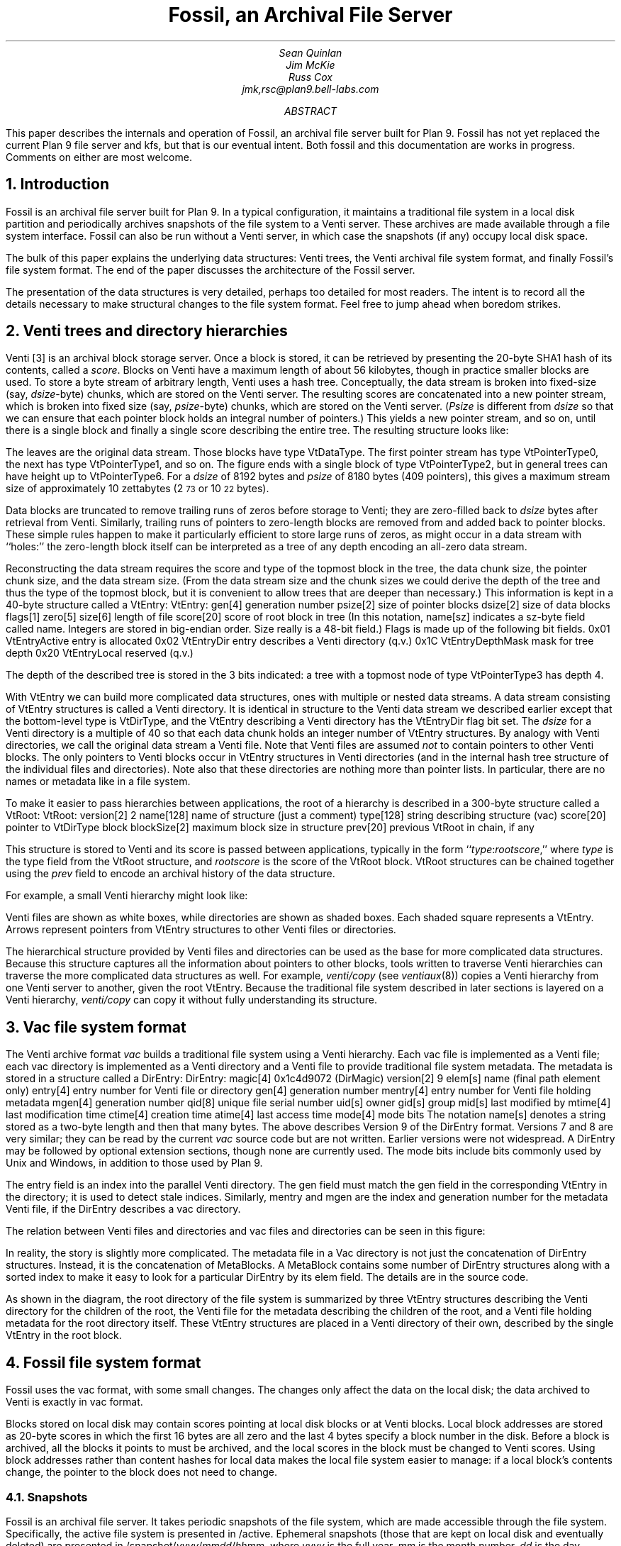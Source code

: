 ... .FP times
... .fp 1 R R.nomath
... .fp 5 CW LucidaSansCW83
.TL
Fossil, an Archival File Server
.AU
Sean Quinlan
Jim McKie
Russ Cox
jmk,rsc@plan9.bell-labs.com
.AB
This paper describes the internals and 
operation of Fossil, an archival file server built for Plan 9.
Fossil has not yet replaced the current Plan 9 file server
and
.CW kfs ,
but that is our eventual intent.
Both fossil and this documentation are
works in progress.  Comments on either are most welcome.
.AE
.de HP
.LP
..
.NH 1
Introduction
.HP
Fossil is an archival file server built for Plan 9.
In a typical configuration, it maintains a traditional file system
in a local disk partition and periodically archives snapshots of the file system
to a Venti server.  These archives are made available through
a file system interface.
Fossil can also be run without a Venti server, in which case the
snapshots (if any) occupy local disk space.
.PP
The bulk of this paper explains the underlying data structures:
Venti trees, the Venti archival file system format, and finally Fossil's
file system format.
The end of the paper discusses the architecture of the Fossil server.
.PP
The presentation of the data structures is very detailed, perhaps
too detailed for most readers.
The intent is to record all the details necessary to make structural
changes to the file system format.
Feel free to jump ahead when boredom strikes.
.NH 1
Venti trees and directory hierarchies
.HP
Venti [3] is an archival block storage server.
Once a block is stored, it can be retrieved by presenting the 20-byte
SHA1 hash of its contents, called a
.I score .
Blocks on Venti have a maximum length of about 56 kilobytes,
though in practice smaller blocks are used.
To store a byte stream of arbitrary length, Venti uses a hash tree.
Conceptually, the data stream is broken into fixed-size (say,
.I dsize -byte)
chunks, which are stored on the Venti server.
The resulting scores are concatenated into a new pointer stream, which is
broken into fixed size (say,
.I psize -byte)
chunks, which are stored on the Venti server.
.I Psize "" (
is different from
.I dsize
so that we can ensure that each pointer block holds an
integral number of pointers.)
This yields a new pointer stream, and so on, until there is a single block
and finally a single score describing the entire tree.
The resulting structure looks like:
.PS
.ps 8
.vs 10
boxht=0.1
boxwid=0.1

B0: box invis wid 1 "\f(CWVtDataType\fP"
move right 0.1
L0a: box wid 0.2
move right 0.1
L0b: box wid 0.2
move right 0.1
L0c: box invis wid 0.2 "..."
move right 0.1

L0d: box wid 0.2
move right 0.1
L0e: box wid 0.2
move right 0.2
L0f: box invis wid 0.2 "..."
move right 0.2

L0g: box wid 0.2
move right 0.1
L0h: box wid 0.2
move right 0.1
L0i: box invis wid 0.2 "..."
move right 0.1

L0j: box wid 0.2
move right 0.1
L0k: box wid 0.2
move right 0.1
L0l: box invis wid 0.2 "..."
move right 0.1
L0m: box wid 0.2

define boxppddd {
	line from 0.2<$1.nw,$1.ne> to 0.2<$1.sw,$1.se>
	line from 0.4<$1.nw,$1.ne> to 0.4<$1.sw,$1.se>
	X: box invis at 0.1<$1.nw,$1.ne>
	Y: box invis at 0.1<$1.sw,$1.se>
	line -> from 0.5<X,Y> to $2.nw
	X: box invis at 0.3<$1.nw,$1.ne>
	Y: box invis at 0.3<$1.sw,$1.se>
	line -> from 0.5<X,Y> to $3.nw
	"..." at 0.7<$1.w,$1.e>
}

define boxppdddp {
	line from 0.2<$1.nw,$1.ne> to 0.2<$1.sw,$1.se>
	line from 0.4<$1.nw,$1.ne> to 0.4<$1.sw,$1.se>
	line from 0.8<$1.nw,$1.ne> to 0.8<$1.sw,$1.se>
	X: box invis at 0.1<$1.nw,$1.ne>
	Y: box invis at 0.1<$1.sw,$1.se>
	line -> from 0.5<X,Y> to $2.nw
	X: box invis at 0.3<$1.nw,$1.ne>
	Y: box invis at 0.3<$1.sw,$1.se>
	line -> from 0.5<X,Y> to $3.nw
	"..." at 0.6<$1.w,$1.e>
	X: box invis at 0.9<$1.nw,$1.ne>
	Y: box invis at 0.9<$1.sw,$1.se>
	line -> from 0.5<X,Y> to $4.nw
}

define boxpdddp {
	line from 0.2<$1.nw,$1.ne> to 0.2<$1.sw,$1.se>
	line from 0.8<$1.nw,$1.ne> to 0.8<$1.sw,$1.se>
	X: box invis at 0.1<$1.nw,$1.ne>
	Y: box invis at 0.1<$1.sw,$1.se>
	line -> from 0.5<X,Y> to $2.nw
	"..." at 0.5<$1.w,$1.e>
	X: box invis at 0.9<$1.nw,$1.ne>
	Y: box invis at 0.9<$1.sw,$1.se>
	line -> from 0.5<X,Y> to $3.nw
}

bhd=0.4
L1abc: box wid 0.5 at 0.5<L0a, L0b>+(0,bhd)
boxppddd(L1abc, L0a, L0b)
L1def: box wid 0.5 at 0.5<L0d, L0e>+(0,bhd)
boxppddd(L1def, L0d, L0e)
L1ghi: box wid 0.5 at 0.5<L0g, L0h>+(0,bhd)
boxppddd(L1ghi, L0g, L0h)
L1jklm: box wid 0.5 at 0.5<L0j, L0k>+(0,bhd)
boxppdddp(L1jklm, L0j, L0k, L0m)
B1: box invis wid 1 "\f(CWVtPointerType0\fP" at B0+(0,bhd)

L2abcdef: box wid 0.5 at 0.5<L1abc,L1def>+(0,bhd)
boxppddd(L2abcdef, L1abc, L1def)
L2ghijklm: box wid 0.5 at 0.5<L1ghi,L1jklm>+(0,bhd)
boxpdddp(L2ghijklm, L1ghi, L1jklm)
B2: box invis wid 1 "\f(CWVtPointerType1\fP" at B1+(0,bhd)

L3atom: box wid 0.5 at 0.5<L2abcdef, L2ghijklm>+(0,bhd)
boxpdddp(L3atom, L2abcdef, L2ghijklm)
B3: box invis wid 1 "\f(CWVtPointerType2\fP" at B2+(0,bhd)
.PE
.LP
The leaves are the original data stream.  Those blocks have type
.CW VtDataType .
The first pointer stream has type
.CW VtPointerType0 ,
the next has type
.CW VtPointerType1 ,
and so on.
The figure ends with a single block of type
.CW VtPointerType2 ,
but in general trees can have height up to
.CW VtPointerType6 .
For a
.I dsize
of 8192 bytes
and
.I psize
of 8180 bytes (409 pointers),
this gives a maximum stream size of approximately 10 zettabytes
(2\s-2\u73\d\s+2 or 10\s-2\u22\d\s+2 bytes).
.PP
Data blocks are truncated to remove trailing runs of zeros before
storage to Venti; they are zero-filled back to
.I dsize
bytes after retrieval from Venti.
Similarly, trailing runs of pointers to zero-length blocks are
removed from and added back to pointer blocks.
These simple rules happen to make it particularly efficient to store
large runs of zeros, as might occur in a data stream with ``holes:''
the zero-length block itself can be interpreted as a tree of any
depth encoding an all-zero data stream.
.PP
Reconstructing the data stream requires the score and type of the
topmost block in the tree, the data chunk size, the pointer chunk size,
and the data stream size.
(From the data stream size and the chunk sizes we could derive the
depth of the tree and thus the type of the topmost block, but it is convenient
to allow trees that are deeper than necessary.)
This information is kept in a 40-byte structure called a
.CW VtEntry :
.P1
VtEntry:
.ta +\w'    'u +\w'            'u
	gen[4]	\fRgeneration number\fP
	psize[2]	\fRsize of pointer blocks\fP
	dsize[2]	\fRsize of data blocks\fP
	flags[1]
	zero[5]
	size[6]	\fRlength of file\fP
	score[20]	\fRscore of root block in tree\fP
.P2
(In this notation,
.CW name[sz]
indicates a
.CW sz -byte
field called
.CW name .
Integers are stored in big-endian order.
.CW Size
really is a 48-bit field.)
.CW Flags
is made up of the following bit fields.
.P1
.ta +\w'      'u +\w'                      'u
0x01	VtEntryActive	\fRentry is allocated\fP
0x02	VtEntryDir	\fRentry describes a Venti directory (q.v.)\fP
0x1C	VtEntryDepthMask	\fRmask for tree depth\fP
0x20	VtEntryLocal	\fRreserved (q.v.)\fP
.P2
.LP
The depth of the described tree is stored in the 3 bits indicated:
a tree with a topmost node of type
.CW VtPointerType3
has depth 4.
.PP
With
.CW VtEntry
we can build more complicated data structures,
ones with multiple or nested data streams.
A data stream consisting of
.CW VtEntry
structures is called a Venti directory.
It is identical in structure to the Venti data stream
we described earlier except that the bottom-level type is
.CW VtDirType ,
and
the
.CW VtEntry
describing a Venti directory has the
.CW VtEntryDir
flag bit set.
The
.I dsize
for a Venti directory
is a multiple of 40 so that each data chunk holds
an integer number of
.CW VtEntry
structures.
By analogy with Venti directories,
we call the original data stream a
Venti file.
Note that Venti files are assumed
.I not
to contain pointers to other Venti blocks.
The only pointers to Venti blocks occur in 
.CW VtEntry
structures in
Venti directories
(and in the internal hash tree structure of the
individual files and directories).
Note also that these directories are nothing more than pointer lists.
In particular, there are no names or metadata like in a file system.
.PP
To make it easier to pass hierarchies between applications,
the root of a hierarchy is described in a 300-byte structure
called a
.CW VtRoot :
.P1
VtRoot:
.ta +\w'    'u +\w'                'u
	version[2]	\f(CW2\fP
	name[128]	\fRname of structure (just a comment)\fP
	type[128]	\fRstring describing structure (\f(CWvac\fR)\f(CW
	score[20]	\fRpointer to \f(CWVtDirType\fP block\f(CW
	blockSize[2]	\fRmaximum block size in structure\fP
	prev[20]	\fRprevious \f(CWVtRoot\fP in chain, if any\fP
.P2
.LP
This structure is stored to Venti and its score is passed
between applications, typically in the form
``\fItype\f(CW:\fIrootscore\fR,''
where
.I type
is the type field from the
.CW VtRoot
structure, and
.I rootscore
is the score of the
.CW VtRoot
block.
.CW VtRoot
structures can be chained together using the
.I prev
field to encode an archival history
of the data structure.
.PP
For example, a small Venti hierarchy might look like:
.PS
.ps 8
.vs 10
boxwid=0.1
boxht=0.1
f=0.9
mb=0.16

VtRoot: [
	right
	B1: box
	move right 0.1
	"\f(CWVtRoot\fP" ljust
]

Root: [
	right
	B1: box fill f
	B2: box fill f
	B3: box fill f
	move right 0.1
] with .nw at VtRoot.sw+(0.2,-.1)
Level1: [
	RootMeta: [
		box wid mb
	]
	MetaSource: [
		right
		B1: box wid 5*mb
	] with .nw at RootMeta.sw+(0,-.1)

	Source: [
		right
		B1: box fill f
		B2: box fill f
		B3: box fill f
		B4: box fill f
		B5: box fill f
		B6: box fill f
		B7: box fill f
		B8: box fill f
	] with .nw at MetaSource.sw+(0,-.1)
	SB1: box invis at Source.B1
	SB2: box invis at Source.B2
	SB3: box invis at Source.B3
] with .nw at Root.sw+(0.4,-.1)
Level2: [
	MetaSource: [
		right
		B1: box wid 5*mb
	] 
	Source: [
		right
		B1: box fill f
		B2: box fill f
		B3: box fill f
		B4: box fill f
		B5: box fill f
		B6: box fill f
		B7: box fill f
		B8: box fill f
	] with .nw at MetaSource.sw+(0,-.1)
	File: box wid 0.8 with .nw at Source.sw+(0,-.1)
] with .nw at Level1.sw+(0.6,-.1)

line -> from VtRoot.B1 down boxwid/2+0.1+boxwid/2 then to Root.w
line -> from Root.B3 down boxwid/2+0.1+boxwid/2 then to Level1.RootMeta.w
line -> from Root.B2 down boxwid/2+0.1+boxwid+0.1+boxwid/2 then to Level1.MetaSource.w
line -> from Root.B1 down boxwid/2+0.1+boxwid+0.1+boxwid+0.1+boxwid/2 then to Level1.Source.w

line -> from Level1.SB3 down boxwid/2+0.1+boxwid/2 then to Level2.MetaSource.w
line -> from Level1.SB2 down boxwid/2+0.1+boxwid+0.1+boxwid/2 then to Level2.Source.w
line -> from Level1.SB1 down boxwid/2+0.1+boxwid+0.1+boxwid+0.1+boxwid/2 then to Level2.File.w

[
	KEY: box wid 1.5 invis "Key"
	line from KEY.sw to KEY.se
	k = -.1
	kk=0.5
	A: [
		box wid 4*boxwid
		"Venti file" ljust with .w at last box .w+(kk,0)
	] with .nw at KEY.sw+(0,2*k)
	B: [
		box fill f
		"Venti entry (\f(CWVtEntry\fP)" ljust with .w at last box .w+(kk,0)
	] with .nw at A.sw+(0,k)
	C: [
		right
		CC: box fill f
		box fill f
		box fill f
		box fill f
		"Venti directory" ljust with .w at CC.w+(kk,0)
	] with .nw at B.sw+(0,k)
	D: [
		line -> right 3*boxwid
		"Venti pointer (score)" ljust with .w at last line .w+(kk, 0)
	] with .nw at C.sw+(0,k)
] with .nw at VtRoot.nw+(3,0)
.PE
.LP
Venti files are shown as white boxes, while directories are shown
as shaded boxes.  Each shaded square represents a
.CW VtEntry .
Arrows represent pointers from
.CW VtEntry
structures to other
Venti files or directories.
.PP
The hierarchical structure provided by Venti files and directories
can be used as the base for more complicated data structures.
Because this structure captures all the information
about pointers to other blocks, tools written to traverse
Venti hierarchies can traverse the more complicated
data structures as well.
For example,
.I venti/copy
(see
.I ventiaux (8))
copies a Venti hierarchy from one Venti server to another,
given the root
.CW VtEntry .
Because the traditional file system described in later sections is
layered on a Venti hierarchy, 
.I venti/copy
can copy it without fully understanding its structure.
.NH 1
Vac file system format
.HP
The Venti archive format
.I vac
builds a traditional file system using a Venti hierarchy.
Each vac file is implemented as a Venti file;
each vac directory is implemented as a Venti
directory and a Venti file to provide traditional file system metadata.
The metadata is stored in a structure called a
.CW DirEntry :
.P1
DirEntry:
.ta +\w'    'u +\w'            'u
	magic[4]	\f(CW0x1c4d9072\fP (DirMagic)\fP
	version[2]	\f(CW9\fP
	elem[s]	\fRname (final path element only)\fP
	entry[4]	\fRentry number for Venti file or directory\fP
	gen[4]	\fRgeneration number\fP
	mentry[4]	\fRentry number for Venti file holding metadata\fP
	mgen[4]	\fRgeneration number\fP
	qid[8]	\fRunique file serial number\fP
	uid[s]	\fRowner\fP
	gid[s]	\fRgroup\fP
	mid[s]	\fRlast modified by\fP
	mtime[4]	\fRlast modification time\fP
	ctime[4]	\fRcreation time\fP
	atime[4]	\fRlast access time\fP
	mode[4]	\fRmode bits\fP
.P2
The notation
.CW name[s]
denotes a string stored as a two-byte length
and then that many bytes.
The above describes Version 9 of the 
.CW DirEntry
format.  Versions 7 and 8 are very similar; they can be
read by the current
.I vac
source code but are not written.
Earlier versions were not widespread.
A
.CW DirEntry
may be followed by optional extension sections, though none
are currently used.
The
.CW mode
bits include bits commonly used by
Unix and Windows, in addition to those used by Plan 9.
.PP
The
.CW entry
field is an index into the parallel Venti directory.
The
.CW gen
field must match the
.CW gen 
field in the corresponding
.CW VtEntry
in the directory;
it is used to detect
stale indices.
Similarly,
.CW mentry
and
.CW mgen
are the index and generation number
for the metadata Venti file,
if the
.CW DirEntry
describes a vac directory.
.PP
The relation between Venti files and directories and
vac files and directories can be seen in this figure:
.PS
.ps 8
.vs 10
boxwid=0.1
boxht=0.1
f=0.9
mb=0.16

VtRoot: [
	right
	B1: box
	move right 0.1
	"\f(CWVtRoot\fP" ljust
]

SuperRoot: [
	right
	B1: box fill f
	move right 0.1
	"fs root block" ljust
] with .nw at VtRoot.sw + (0.2, -.2)
Root: [
	right
	B1: box fill f
	B2: box fill f
	B3: box fill f
	move right 0.1
	"root directory info block" ljust
] with .nw at SuperRoot.sw+(0.2, -.2)
Level1: [
	RootMeta: [
		box wid mb
		move right 0.1
		"root metadata" ljust
	]
	MetaSource: [
		right
		B1: box wid mb
		B2: box wid mb
		B3: box wid mb
		B4: box wid mb
		B5: box wid mb
	] with .nw at RootMeta.sw+(0,-.2)
	MB1: box wid mb invis at MetaSource.B1
	MB2: box wid mb invis at MetaSource.B2
	MB3: box wid mb invis at MetaSource.B3
	MB4: box wid mb invis at MetaSource.B4
	MB5: box wid mb invis at MetaSource.B5

	Source: [
		right
		B1: box fill f
		B2: box fill f
		B3: box fill f
		B4: box fill f
		B5: box fill f
		B6: box fill f
		B7: box fill f
		B8: box fill f
	] with .nw at MetaSource.sw+(0,-.1)
	SB1: box invis at Source.B1
	SB2: box invis at Source.B2
	SB3: box invis at Source.B3
	SB4: box invis at Source.B4
	SB5: box invis at Source.B5
	SB6: box invis at Source.B6
	SB7: box invis at Source.B7
	SB8: box invis at Source.B8
] with .nw at Root.sw+(0.4,-.2)
Level2: [
	MetaSource: [
		right
		B1: box wid mb
		B2: box wid mb
		B3: box wid mb
		B4: box wid mb
		B5: box wid mb
	] 
	Source: [
		right
		B1: box fill f
		B2: box fill f
		B3: box fill f
		B4: box fill f
		B5: box fill f
		B6: box fill f
		B7: box fill f
		B8: box fill f
	] with .nw at MetaSource.sw+(0,-.1)
	File: box wid 0.8 with .nw at Source.sw+(0,-.2)
] with .nw at Level1.sw+(0.6,-.2)

line -> from VtRoot.B1 down boxwid/2+0.2+boxwid/2 then to SuperRoot.w
line -> from SuperRoot.B1 down boxwid/2+0.2+boxwid/2 then to Root.w
line -> from Root.B3 down boxwid/2+0.2+boxwid/2 then to Level1.RootMeta.w
line -> from Root.B2 down boxwid/2+0.2+boxwid+0.2+boxwid/2 then to Level1.MetaSource.w
line -> from Root.B1 down boxwid/2+0.2+boxwid+0.1+boxwid+0.2+boxwid/2 then to Level1.Source.w

line -> from Level1.SB3 down boxwid/2+0.2+boxwid/2 then to Level2.MetaSource.w
line -> from Level1.SB2 down boxwid/2+0.2+boxwid+0.1+boxwid/2 then to Level2.Source.w
line -> from Level1.SB1 down boxwid/2+0.2+boxwid+0.1+boxwid+0.2+boxwid/2 then to Level2.File.w

arrowwid = arrowwid/2
arrowht = arrowht/2
line -> from Level1.MB1 to Level1.SB1.n
line -> from Level1.MB2 to Level1.SB2.n
line -> from Level1.MB2 to Level1.SB3.n
line -> from Level1.MB4 to Level1.SB7.n
line -> from Level1.MB5 to Level1.SB5.n
arrowwid = arrowwid * 2
arrowht = arrowht * 2

box dashed with .nw at Level1.MetaSource.nw+(-.05,.05) wid 0.8+.05*2 ht .3+.05*2
box dashed with .nw at Level2.MetaSource.nw+(-.05,.05) wid 0.8+.05*2 ht .3+.05*2
box dotted with .nw at Level2.File.nw+(-.05,.05) wid 0.8+0.05*2 ht .1+.05*2

[
	KEY: box wid 1.5 invis "Key"
	line from KEY.sw to KEY.se
	k = -.1
	kk=0.5
	A: [
		box wid 4*boxwid
		"Venti file" ljust with .w at last box .w+(kk,0)
	] with .nw at KEY.sw+(0,2*k)
	B: [
		box fill f
		"Venti entry (\f(CWEntry\fP)" ljust with .w at last box .w+(kk,0)
	] with .nw at A.sw+(0,k)
	C: [
		right
		CC: box fill f
		box fill f
		box fill f
		box fill f
		"Venti directory" ljust with .w at CC.w+(kk,0)
	] with .nw at B.sw+(0,k)
	D: [
		line -> right 3*boxwid
		"Venti pointer (score)" ljust with .w at last line .w+(kk, 0)
	] with .nw at C.sw+(0,k)
	DD: [
		box dotted wid 4*boxwid
		"Vac file" ljust with .w at last box .w+(kk,0)
	] with .nw at D.sw+(0,k)
	E: [
		box wid mb
		"Vac entry (\f(CWDirEntry\fP)" ljust with .w at last box .w+(kk,0)
	] with .nw at DD.sw+(0,k)
	G: [
		box dashed wid 4*boxwid
		"Vac directory" ljust with .w at last box .w+(kk,0)
	] with .nw at E.sw+(0,k)
	H: [
		arrowwid = arrowwid/2
		arrowht = arrowht/2
		line -> right 1.5*boxwid
		"Vac pointer (integer index)" ljust with .w at last line .w+(kk, 0)
		arrowwid = arrowwid * 2
		arrowht = arrowht * 2
	] with .nw at G.sw+(0,k)
] with .nw at VtRoot.nw+(3,0)
.PE
.LP
In reality, the story is slightly more complicated.
The metadata file in a Vac directory
is not just the concatenation of
.CW DirEntry
structures.
Instead, it is the concatenation of
.CW MetaBlocks .
A
.CW MetaBlock
contains some number of
.CW DirEntry
structures along with a sorted index to make it easy
to look for a particular
.CW DirEntry
by its
.CW elem 
field.
The details are in the source code.
.PP
As shown in the diagram,
the root directory of the file system is summarized by
three
.CW VtEntry
structures describing
the Venti directory for the children of the root,
the Venti file for the metadata describing the children of the root,
and a Venti file holding metadata for the root directory itself.
These
.CW VtEntry
structures are placed in a Venti directory of their own,
described by the single 
.CW VtEntry
in the
root block.
.NH 1
Fossil file system format
.HP
Fossil uses the vac format, with some small changes.
The changes only affect the data on the local disk; the data
archived to Venti is exactly in vac format.
.PP
Blocks stored on local disk may contain scores pointing at local disk
blocks or at Venti blocks. 
Local block addresses are stored as 20-byte scores in which the first 16 bytes
are all zero and the last 4 bytes specify a block number in the disk.
Before a block is archived, all the
blocks it points to must be archived, and the local scores in the block
must be changed to Venti scores.
Using block addresses rather than content hashes for local data
makes the local file system easier to manage: if a local block's contents
change, the pointer to the block does not need to change.
.NH 2
Snapshots
.HP
Fossil is an archival file server.
It takes periodic snapshots of the file system,
which are made accessible through the file system.
Specifically, the active file system is presented in
.CW /active .
Ephemeral snapshots (those that are kept on local disk and eventually deleted)
are presented in
\f(CW/snapshot/\fIyyyy\f(CW/\fImmdd\f(CW/\fIhhmm\fR,
where
.I yyyy
is the full year,
.I mm
is the month number,
.I dd
is the day number,
.I hh
is the hour,
and
.I mm
is the minute.
Archival snapshots (those that are archived to Venti and persist forever)
are presented in
\f(CW/archive/\fIyyyy\f(CW/\fImmdds\fR,
where
.I yyyy ,
.I mm ,
and
.I dd
are year, month, and day as before,
and
.I s
is a sequence number if more than one
archival snapshot is done in a day.
For the first snapshot,
.I s
is null.
For the subsequent snapshots,
.I s
is
.CW .1 ,
.CW .2 ,
.CW .3 ,
etc.
.PP
To implement the snapshots, the file server maintains a
current
.I epoch
for the active file system.
Each local block has a label that records, among other things,
the epoch in which the block was allocated.
If a block was allocated in an epoch earlier than the current one,
it is immutable and treated as copy-on-write.
Taking a snapshot can be accomplished by
recording the address of the current root block and then 
incrementing the epoch number.
Notice that the copy-on-write method makes
snapshots both time efficient and space efficient.
The only time cost is waiting for all current file system
requests to finish and then incrementing a counter.
After a snapshot, blocks only get copied when they are
next modified, so the per-snapshot
space requirement is proportional
to the amount of new data rather than the total
size of the file system.
.PP
The blocks in the archival snapshots are moved to Venti,
but the blocks in the ephemeral snapshots take up space
in the local disk file.
To allow reclamation of this disk space, the file system
maintains a 
.I low
.I epoch ,
which is the epoch of the earliest ephemeral snapshot
still available.
Fossil only allows access to snapshots with epoch numbers
between the 
low epoch and the current epoch
(also called the high epoch).
Incrementing the low epoch thus makes old
snapshots inaccessible.
The space required to store those snapshots can then
be reclaimed, as described below.
.NH 2
Local blocks
.HP
The bulk of the local disk file is the local blocks.
Each block has a 14-byte label associated with it, of the format:
.P1
Label:
.ta +\w'    'u +\w'                'u
	state[1]	\fRblock state\fP
	type[1]	\fRblock type\fP
	epoch[4]	\fRallocation epoch\fP
	epochClose[4]	\fRclose epoch\fP
	tag[4]	\fRrandom tag\fP
.P2
.LP
The
.CW type
is an analogue of the block types described earlier,
though different names are used, to distinguish between
pointers blocks in a hash tree for a data stream
and pointer blocks for a directory stream.
The
.CW epoch
was mentioned in the last section.
The other fields are explained below.
.PP
There are two distinguished blocks states
.CW BsFree
.CW 0x00 ) (
and
.CW BsBad
.CW 0xFF ), (
which mark blocks that are available for allocation
and blocks that are bad and should be avoided.
If
.CW state
is not one of these values, it is a bitwise
.I or ' `
of the following flags:
.P1
.ta +\w'      'u +\w'                'u
0x01	BsAlloc	\fRblock is in use\fP
0x02	BsCopied	\fRblock has been copied\fP
0x04	BsVenti	\fRblock has been stored on Venti\fP
0x08	BsClosed	\fRblock has been unlinked from active file system\fP
.P2
.LP
The flags are explained as they arise in the discussions below.
.PP
It is convenient to store some extra fields in the
.CW VtEntry
structure when it describes a Venti file or directory
stored on local disk.
Specifically, we set the
.CW VtEntryLocal
flag bit
and then use the bytes 7-16 of the score (which would
otherwise be zero, since it is a local score) to hold these fields:
.P1
.ta +\w'    'u +\w'                'u
	archive[1]	\fRboolean: this is an archival snapshot\fP
	snap[4]	\fRepoch number if root of snapshot\fP
	tag[4]	\fRrandom tag\fP
.P2
.LP
The extended
.CW VtEntry
structure is called an
.CW Entry .
The
.CW tag
field
in the
.CW Label
and the
.CW Entry
is used to identify dangling pointers or other file system corruption:
all the local blocks in a hash tree must
have tags matching the tag in the
.CW Entry .
If this
.CW Entry
points at the root of a snapshot,
the
.CW snap
field is the epoch of the snapshot.
If the snapshot is intended to be archived to Venti,
the
.CW archive
field is non-zero.
.NH 2
Block reclamation
.HP
The blocks in the active file system form a tree: each
block has only one parent.
Once a copy-on-write block 
.I b
is replaced by its copy, it is no longer
needed by the active file system.
At this point,
.I b
is unlinked from the active file system.
We say that
.I b
is now
.I closed :
it is needed only for snapshots.
When a block is closed, the
.CW BsClosed
bit is set in its state, and the current epoch (called the block's closing epoch)
is stored in the
.CW epochClose
label field.
(Open blocks have an
.CW epochClose
of
.CW ~0 ).
.PP
A block is referenced by snapshots with epochs
between the block's allocation epoch and its closing epoch.
Once the file system's low epoch grows to be greater than or equal to the block's
closing epoch, the block is no longer needed for any snapshots
and can be reused.
.PP
In a typical configuration, where nightly archival snapshots
are taken and written to Venti, it is desirable to reclaim
the space occupied by now-archived blocks if possible.
To do this, Fossil keeps track of whether the pointers
in each block are unique to that block.
When a block
.I bb
is allocated, a pointer to
.I bb
is written into exactly one active block (say,
.I b ).
In the absence of snapshots, the pointer to
.I bb
will remain unique to
.I b ,
so that if the pointer is zeroed,
.I bb
can be immediately reused.
Snapshots complicate this invariant:
when
.I b
is copied-on-write, all its pointers
are no longer unique to it.
At time of the copy, the
.CW BsCopied
state bit in the block's label
is set to note the duplication of the pointers contained within.
.NH 2
Disk layout
.HP
The file system header describes the file system layout and has this format:
.P1
.ta +\w'    'u +\w'                'u
Header:
	magic[4]	\fR0x3776AE89 (HeaderMagic)\fP
	version[2]	\fR1 (HeaderVersion)\fP
	blockSize[2]	\fIfile system block size\fP
	super[4]	\fRblock offset of super block\fP
	label[4]	\fRblock offset of labels\fP
	data[4]	\fRdata blocks\fP
	end[4]	\fRend of file system\fP
.P2
.LP
The corresponding file system layout is:
.PS
.ps 8
.vs 9
boxwid=0.75
boxht=0.15
Empty: box "empty" ht 0.25
Header: box "header" with .n at Empty.s
Empty2: box "empty" with .n at Header.s
Super: box "super block" with .n at Empty2.s
Label: box "label" "blocks" with .n at Super.s ht 0.25
Data: box "data" "blocks" with .n at Label.s ht 0.3
"  0" ljust at Empty.ne
"  128kB" ljust at Header.ne
"  \f5super\fP \(mu \f(CWblockSize\fP" ljust at Super.ne
"  \f5label\fP \(mu \f(CWblockSize\fP" ljust at Label.ne
"  \f5data\fP \(mu \f(CWblockSize\fP" ljust at Data.ne
"  \f5end\fP \(mu \f(CWblockSize\fP" ljust at Data.se
"" at (-1,0)
"" at (6,0)
.PE
.LP
The numbers to the right of the blocks are byte offsets
of the boundaries.
.LP
The super block describes the file system itself and looks like:
.P1
.ta +\w'    'u +\w'                'u
Super:
	magic[4]	\fR0x2340A3B1 (SuperMagic)\fP
	version[2]	\fR1 (SuperVersion)\fP
	epochLow[4]	\fRfile system low epoch\fP
	epochHigh[4]	\fRfile system high (active) epoch\fP
	qid[8]	\fRnext qid to allocate\fP
	active[4]	\fRdata block number: root of active file system\fP
	next[4]	\fRdata block number: root of next file system to archive\fP
	current[4]	\fRdata block number: root of file system currently being archived\fP
	last[20]	\fRVenti score of last successful archive\fP
	name[128]	\fRname of file system (just a comment)\fP
.P2
.LP
.NH 1
Fossil server
.HP
The Fossil server is a user-space program that runs on a standard Plan 9 kernel.
.NH 2
Process structure
.PP
The file server is structured as a set of processes synchronizing
mostly through message passing along queues.
The processes are given names, which can be seen in the output of
.CW ps 
.CW -a .
.PP
.CW Listen
processes announce on various network addresses.
A
.CW con
process handles each incoming connection, reading 9P requests
and adding them to a central message queue.
.CW Msg
processes remove 9P requests from the queue,
handle them, and write the responses to the appropriate
file descriptors.
.PP
The
.CW disk
process handles disk I/O requests made by the other processes.
The
.CW flush
process writes dirty blocks from the in-memory block cache to disk.
The
.CW unlink
process frees previously linked blocks once the blocks that point at them
have been written to disk.
.PP
A
.CW consI
reads from each console file (typically a pipe posted in
.CW /srv ),
adding the typed characters to the input queue.
The
.CW cons
process echoes input and runs the commands, saving
output in a ring buffer.
Because there is only one
.CW cons
process, only one console command may be executing at a time.
A
.CW consO
process copies this ring buffer to each console file.
.PP
The
.CW periodic
process runs periodic events, like
flushing the root metadata to disk or
taking snapshots of the file system.
.NH 2
Block cache
.HP
Fossil maintains an in-memory block cache which 
holds both local disk blocks and Venti blocks.
Cache eviction follows a least recently used policy.
Dirty blocks are restricted to at most half the cache.
This can be changed by editing
.CW DirtyPercentage
in 
.CW dat.h .
.PP
The block cache uses soft updates [1] to ensure that the on-disk
file system is always self-consistent.
Thus there is no
.I halt
console command
and no need to check a file system 
that was shut down without halting.
.NH 2
Archiving
.HP
A background process writes blocks in archival snapshots to Venti.
Although
.CW /archive/\fIyyyy\fP/\fImmdds\fR
is a copy of only
.CW /active
at the time of the snapshot,
the archival process archives the
entire file tree rather than just
the subtree rooted at
.CW /active .
The snapshots
.CW /snapshot/\fIyyyy\fP/\fImmdd\fP/\fIhhmm
are stored as empty directories.
Once all the blocks have been archived,
a 
.CW VtRoot
header for the file system is archived.
The score of that header is recorded in
.CW super.score
and also printed on the file server console.
The score can used by
.I flfmt
to restore a file system (see
.I fossil (4)).
.NH 2
Contrast with the old file server
.HP
The most obvious difference between Fossil and the 
old Plan 9 file server [2] is that Fossil uses a Venti server as 
its archival storage in place of a WORM juke box.
There are a few other architectural differences to be 
aware of.
.PP
Fossil is a user-level program run on a standard kernel.
.PP
Fossil does not have any way to concatenate, stripe, or
mirror disk files.  For functionality similar to the old file server's
configuration strings, use the experimental file stack device 
(see
.I fs (3)).
.PP
Fossil speaks only 9P2000.  Old 9P (aka 9P1) is not supported.
.PP
... XXX words about converting an old file system to fossil?
.NH 1
References
.LP
[1] Gregory R. Ganger, Marshall Kirk McKusick, Craig A. N. Soules,
and Yale N. Patt.
``Soft Updates: A Solution to the Metadata Update Problem
in File Systems,''
.I "ACM Transactions on Computer Systems" ,
Vol 18., No. 2, May 2000, pp. 127\-153.
.LP
[2] Sean Quinlan, ``A Cached WORM File System,''
.I "Software\(emPractice and Experience" ,
Vol 21., No 12., December 1991, pp. 1289\-1299.
.LP
[3] Sean Quinlan and Sean Dorward, ``Venti: A New Approach to Archival Storage,''
.I "Usenix Conference on File and Storage Technologies" ,
2002.
